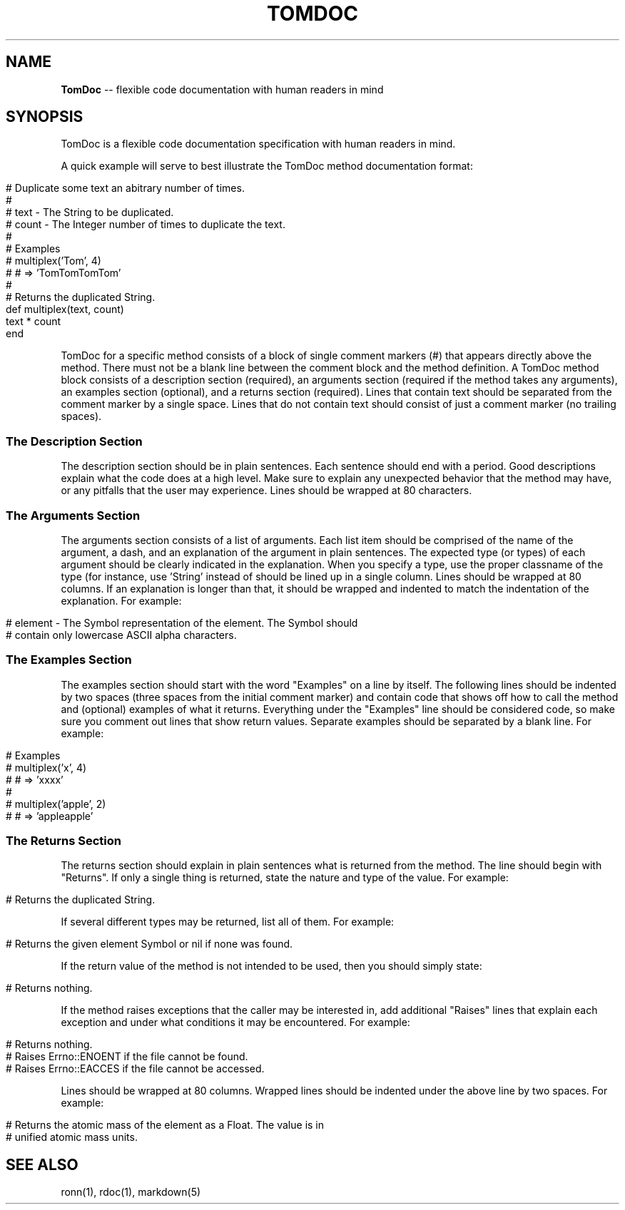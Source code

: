 .\" generated with Ronn/v0.5
.\" http://github.com/rtomayko/ronn/
.
.TH "TOMDOC" "5" "April 2010" "MOJOMBO" "TomDoc Manual"
.
.SH "NAME"
\fBTomDoc\fR \-\- flexible code documentation with human readers in mind
.
.SH "SYNOPSIS"
TomDoc is a flexible code documentation specification with human readers in
mind.
.
.P
A quick example will serve to best illustrate the TomDoc method documentation
format:
.
.IP "" 4
.
.nf

# Duplicate some text an abitrary number of times.
#
# text  \- The String to be duplicated.
# count \- The Integer number of times to duplicate the text.
#
# Examples
#   multiplex('Tom', 4)
#   # => 'TomTomTomTom'
#
# Returns the duplicated String.
def multiplex(text, count)
  text * count
end
.
.fi
.
.IP "" 0
.
.P
TomDoc for a specific method consists of a block of single comment markers (#)
that appears directly above the method. There must not be a blank line between
the comment block and the method definition. A TomDoc method block consists of
a description section (required), an arguments section (required if the method
takes any arguments), an examples section (optional), and a returns section
(required). Lines that contain text should be separated from the comment
marker by a single space. Lines that do not contain text should consist of
just a comment marker (no trailing spaces).
.
.SS "The Description Section"
The description section should be in plain sentences. Each sentence should end
with a period. Good descriptions explain what the code does at a high level.
Make sure to explain any unexpected behavior that the method may have, or any
pitfalls that the user may experience. Lines should be wrapped at 80
characters.
.
.SS "The Arguments Section"
The arguments section consists of a list of arguments. Each list item should
be comprised of the name of the argument, a dash, and an explanation of the
argument in plain sentences. The expected type (or types) of each argument
should be clearly indicated in the explanation. When you specify a type, use
the proper classname of the type (for instance, use 'String' instead of
'string' to refer to a String type). The dashes following each argument name
should be lined up in a single column. Lines should be wrapped at 80 columns.
If an explanation is longer than that, it should be wrapped and indented to
match the indentation of the explanation. For example:
.
.IP "" 4
.
.nf

# element \- The Symbol representation of the element. The Symbol should
#           contain only lowercase ASCII alpha characters.
.
.fi
.
.IP "" 0
.
.SS "The Examples Section"
The examples section should start with the word "Examples" on a line by
itself. The following lines should be indented by two spaces (three spaces
from the initial comment marker) and contain code that shows off how to call
the method and (optional) examples of what it returns. Everything under the
"Examples" line should be considered code, so make sure you comment out lines
that show return values. Separate examples should be separated by a blank
line. For example:
.
.IP "" 4
.
.nf

# Examples
#   multiplex('x', 4)
#   # => 'xxxx'
#
#   multiplex('apple', 2)
#   # => 'appleapple'
.
.fi
.
.IP "" 0
.
.SS "The Returns Section"
The returns section should explain in plain sentences what is returned from
the method. The line should begin with "Returns". If only a single thing is
returned, state the nature and type of the value. For example:
.
.IP "" 4
.
.nf

# Returns the duplicated String.
.
.fi
.
.IP "" 0
.
.P
If several different types may be returned, list all of them. For example:
.
.IP "" 4
.
.nf

# Returns the given element Symbol or nil if none was found.
.
.fi
.
.IP "" 0
.
.P
If the return value of the method is not intended to be used, then you should
simply state:
.
.IP "" 4
.
.nf

# Returns nothing.
.
.fi
.
.IP "" 0
.
.P
If the method raises exceptions that the caller may be interested in, add
additional "Raises" lines that explain each exception and under what
conditions it may be encountered. For example:
.
.IP "" 4
.
.nf

# Returns nothing.
# Raises Errno::ENOENT if the file cannot be found.
# Raises Errno::EACCES if the file cannot be accessed.
.
.fi
.
.IP "" 0
.
.P
Lines should be wrapped at 80 columns. Wrapped lines should be indented under
the above line by two spaces. For example:
.
.IP "" 4
.
.nf

# Returns the atomic mass of the element as a Float. The value is in
#   unified atomic mass units.
.
.fi
.
.IP "" 0
.
.SH "SEE ALSO"
ronn(1), rdoc(1), markdown(5)
